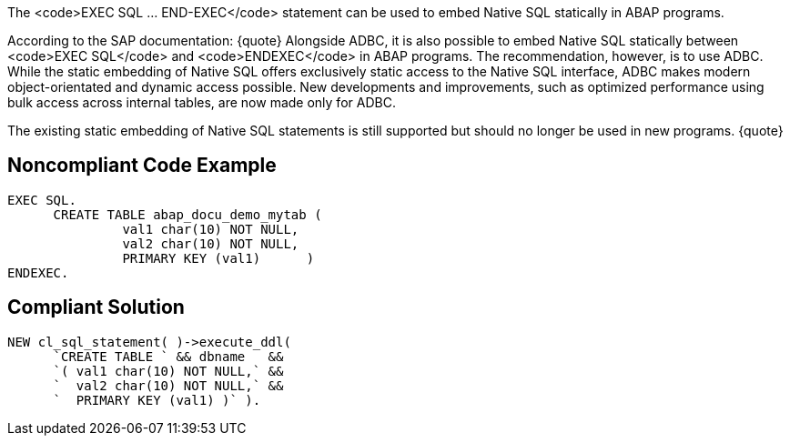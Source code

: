 The <code>EXEC SQL ... END-EXEC</code> statement can be used to embed Native SQL statically in ABAP programs. 

According to the SAP documentation:
{quote}
Alongside ADBC, it is also possible to embed Native SQL statically between <code>EXEC SQL</code> and <code>ENDEXEC</code> in ABAP programs. The recommendation, however, is to use ADBC. While the static embedding of Native SQL offers exclusively static access to the Native SQL interface, ADBC makes modern object-orientated and dynamic access possible. New developments and improvements, such as optimized performance using bulk access across internal tables, are now made only for ADBC.

The existing static embedding of Native SQL statements is still supported but should no longer be used in new programs.
{quote}


== Noncompliant Code Example

----
EXEC SQL.
      CREATE TABLE abap_docu_demo_mytab (
               val1 char(10) NOT NULL,
               val2 char(10) NOT NULL,
               PRIMARY KEY (val1)      )
ENDEXEC.
----


== Compliant Solution

----
NEW cl_sql_statement( )->execute_ddl(
      `CREATE TABLE ` && dbname   &&
      `( val1 char(10) NOT NULL,` &&
      `  val2 char(10) NOT NULL,` &&
      `  PRIMARY KEY (val1) )` ).
----


